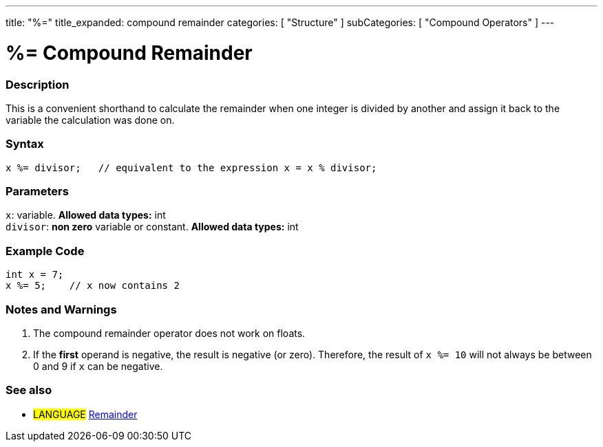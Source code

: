 ---
title: "%="
title_expanded: compound remainder
categories: [ "Structure" ]
subCategories: [ "Compound Operators" ]
---





= %= Compound Remainder


// OVERVIEW SECTION STARTS
[#overview]
--

[float]
=== Description
This is a convenient shorthand to calculate the remainder when one integer is divided by another and assign it back to the variable the calculation was done on.
[%hardbreaks]


[float]
=== Syntax
[source,arduino]
----
x %= divisor;   // equivalent to the expression x = x % divisor;
----

[float]
=== Parameters
`x`: variable. *Allowed data types:* int +
`divisor`: *non zero* variable or constant. *Allowed data types:* int

--
// OVERVIEW SECTION ENDS



// HOW TO USE SECTION STARTS
[#howtouse]
--

[float]
=== Example Code

[source,arduino]
----
int x = 7;
x %= 5;    // x now contains 2
----
[%hardbreaks]

[float]
=== Notes and Warnings
1. The compound remainder operator does not work on floats.

2. If the *first* operand is negative, the result is negative (or zero).
Therefore, the result of `x %= 10` will not always be between 0 and 9 if `x` can be negative.
[%hardbreaks]

--
// HOW TO USE SECTION ENDS



//SEE ALSO SECTION BEGINS
[#see_also]
--

[float]
=== See also

[role="language"]
* #LANGUAGE#  link:../../arithmetic-operators/remainder[Remainder]

--
// SEE ALSO SECTION ENDS
